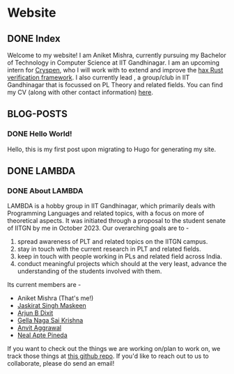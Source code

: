 #+hugo_base_dir: ../
#+OPTIONS: ^:nil
* Website
** DONE Index
   CLOSED: [2025-04-17 Thu 21:13]
   :PROPERTIES:
   :EXPORT_HUGO_SECTION: /
   :EXPORT_FILE_NAME: _index
   :END:

   Welcome to my website! I am Aniket Mishra, currently pursuing my Bachelor of Technology in Computer Science at IIT Gandhinagar. I am an upcoming intern for [[https://cryspen.com/][Cryspen]], who I will work with to extend and improve the [[https://github.com/cryspen/hax][hax Rust verification framework]]. I also currently lead @@hugo:[LAMBDA]({{< relref "lambda/about">}})@@, a group/club in IIT Gandhinagar that is focussed on PL Theory and related fields. You can find my CV (along with other contact information) [[/moderncv.pdf][here]].
   
** BLOG-POSTS
   :PROPERTIES:
   :CATEGORY: blog-posts
   :END:
*** DONE Hello World!
    CLOSED: [2025-04-17 Thu 21:13]
   :PROPERTIES:
   :EXPORT_FILE_NAME: hello-world
   :END:

   Hello, this is my first post upon migrating to Hugo for generating my site.
** DONE LAMBDA
   CLOSED: [2025-04-17 Thu 21:13]
   :PROPERTIES:
   :EXPORT_HUGO_SECTION: /lambda
   :END:
*** DONE About LAMBDA
    CLOSED: [2025-04-17 Thu 21:13]
    :PROPERTIES:
    :EXPORT_FILE_NAME: about
    :END:
    LAMBDA is a hobby group in IIT Gandhinagar, which primarily deals with Programming Languages and related topics, with a focus on more of theoretical aspects. It was initiated through a proposal to the student senate of IITGN by me in October 2023. Our overarching goals are to -
    1. spread awareness of PLT and related topics on the IITGN campus.
    2. stay in touch with the current research in PLT and related fields.
    3. keep in touch with people working in PLs and related field across India.
    4. conduct meaningful projects which should at the very least, advance the understanding of the students involved with them.

    Its current members are -
    * Aniket Mishra (That's me!)
    * [[mailto:23110146@iitgn.ac.in][Jaskirat Singh Maskeen]]
    * [[mailto:23110040@iitgn.ac.in][Arjun B Dixit]]
    * [[mailto:24110142@iitgn.ac.in][Gella Naga Sai Krishna]]
    * [[mailto:24110048@iitgn.ac.in][Anvit Aggrawal]]
    * [[mailto:neal.pineda@iitgn.ac.in][Neal Apte Pineda]]

   If you want to check out the things we are working on/plan to work on, we track those things at [[https://github.com/satiscugcat/lambda-org][this github repo]]. If you'd like to reach out to us to collaborate, please do send an email!

      
    
    
   
